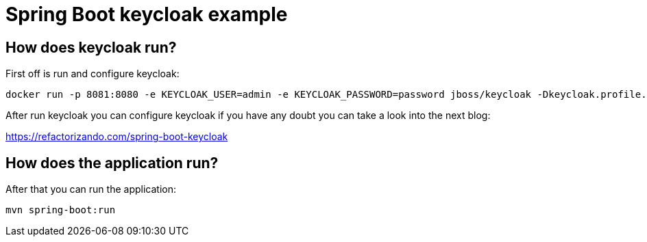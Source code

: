 = Spring Boot keycloak example

== How does keycloak run?

First off is run and configure keycloak:

        docker run -p 8081:8080 -e KEYCLOAK_USER=admin -e KEYCLOAK_PASSWORD=password jboss/keycloak -Dkeycloak.profile.feature.docker=enabled -b 0.0.0.0

After run keycloak you can configure keycloak if you have any doubt you can take a look into the next blog:

https://refactorizando.com/spring-boot-keycloak


== How does the application run?

After that you can run the application:

    mvn spring-boot:run



